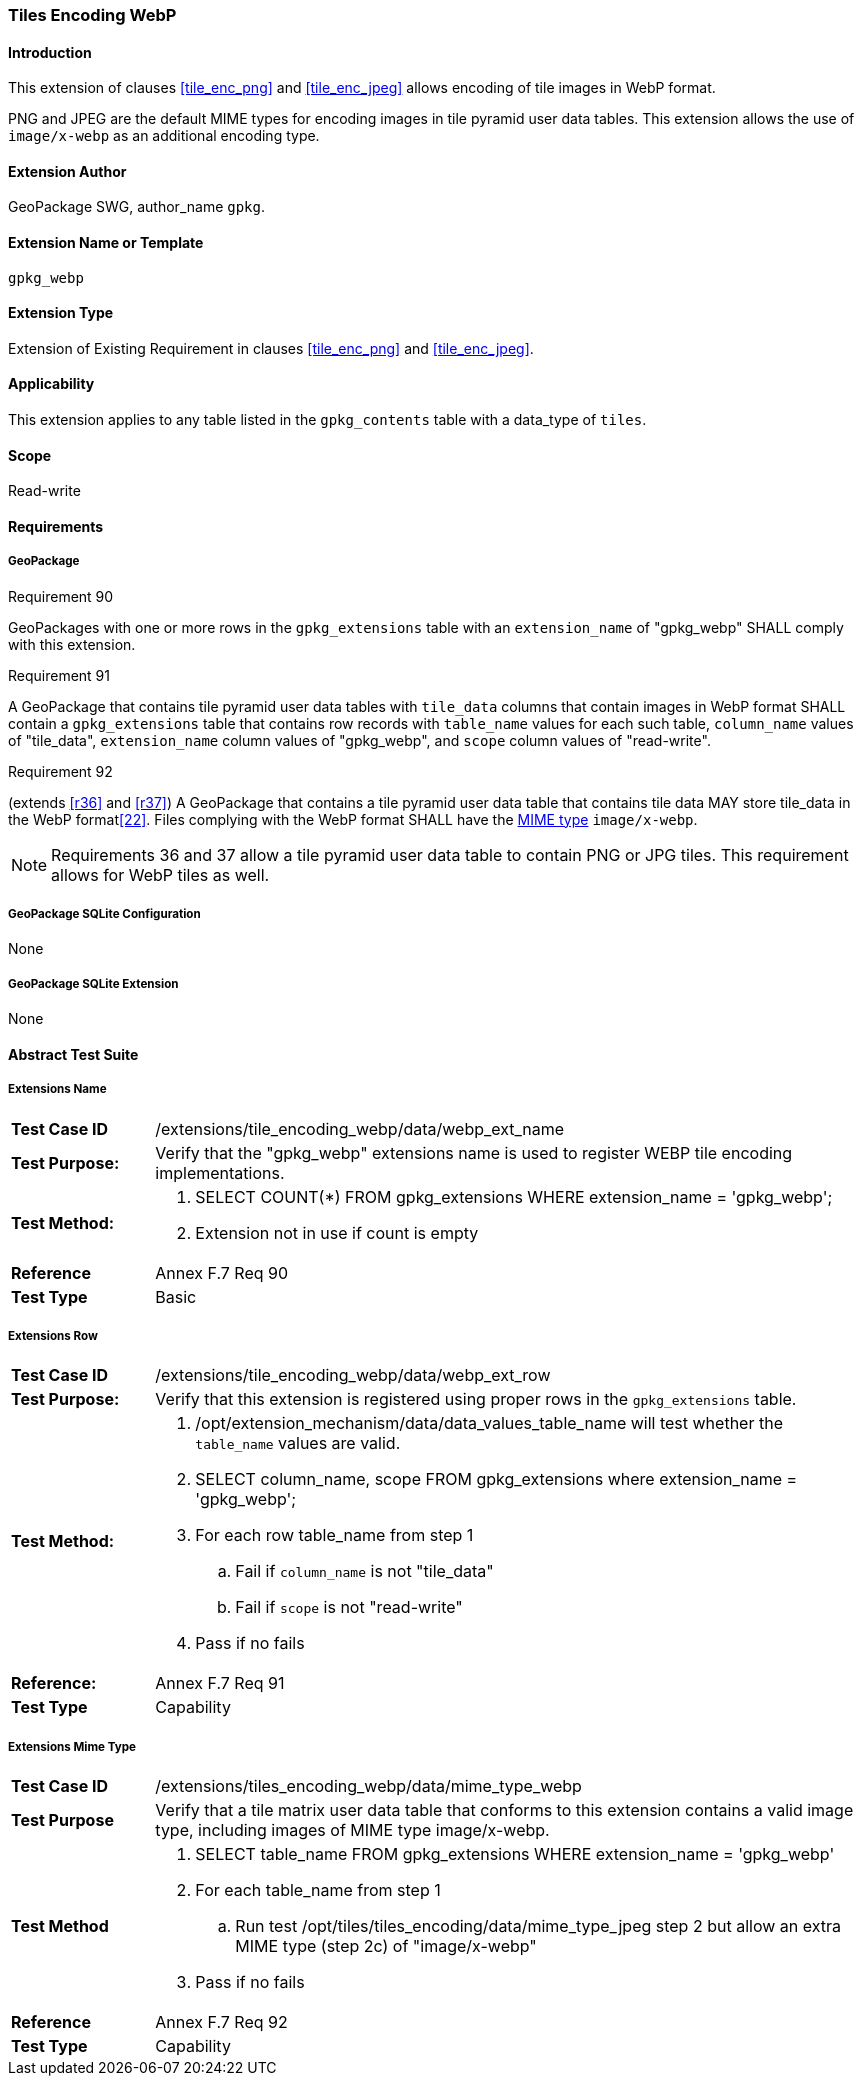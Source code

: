 [[extension_tiles_webp]]
=== Tiles Encoding WebP

[float]
==== Introduction

This extension of clauses <<tile_enc_png>> and <<tile_enc_jpeg>> allows encoding of tile images in WebP format.

PNG and JPEG are the default MIME types for encoding images in tile pyramid user data tables.
This extension allows the use of `image/x-webp` as an additional encoding type.

[float]
==== Extension Author

GeoPackage SWG, author_name `gpkg`.

[float]
==== Extension Name or Template

`gpkg_webp`

[float]
==== Extension Type

Extension of Existing Requirement in clauses <<tile_enc_png>> and <<tile_enc_jpeg>>.

[float]
==== Applicability

This extension applies to any table listed in the `gpkg_contents` table with a data_type of `tiles`.

[float]
==== Scope

Read-write

[float]
==== Requirements

[float]
===== GeoPackage

[[r90]]
[caption=""]
.Requirement 90
====
GeoPackages with one or more rows in the `gpkg_extensions` table with an `extension_name` of "gpkg_webp" SHALL comply with this extension.
====

[[r91]]
[caption=""]
.Requirement 91
====
A GeoPackage that contains tile pyramid user data tables with `tile_data` columns that contain images in WebP format SHALL contain a `gpkg_extensions` table that contains row records with `table_name` values for each such table, `column_name` values of "tile_data", `extension_name` column values of "gpkg_webp", and `scope` column values of "read-write".
====

[[r92]]
[caption=""]
.Requirement 92
====
(extends <<r36>> and <<r37>>) A GeoPackage that contains a tile pyramid user data table that contains tile data MAY store tile_data in the WebP format<<22>>. Files complying with the WebP format SHALL have the http://www.ietf.org/rfc/rfc2046.txt[MIME type] `image/x-webp`.
====

[NOTE]
Requirements 36 and 37 allow a tile pyramid user data table to contain PNG or JPG tiles. This requirement allows for WebP tiles as well.

[float]
===== GeoPackage SQLite Configuration

None

[float]
===== GeoPackage SQLite Extension

None

[float]
==== Abstract Test Suite

[float]
===== Extensions Name

[cols="1,5a"]
|========================================
|*Test Case ID* |+/extensions/tile_encoding_webp/data/webp_ext_name+
|*Test Purpose:* |Verify that the "gpkg_webp" extensions name is used to register WEBP tile encoding implementations.
|*Test Method:* |
. SELECT COUNT(*) FROM gpkg_extensions WHERE extension_name = 'gpkg_webp';
. Extension not in use if count is empty
|*Reference* |Annex F.7 Req 90
|*Test Type* |Basic
|========================================

[float]
===== Extensions Row

[cols="1,5a"]
|========================================
|*Test Case ID* |+/extensions/tile_encoding_webp/data/webp_ext_row+
|*Test Purpose:* |Verify that this extension is registered using proper rows in the `gpkg_extensions` table.
|*Test Method:* |	
. /opt/extension_mechanism/data/data_values_table_name will test whether the `table_name` values are valid.
. SELECT column_name, scope FROM gpkg_extensions where extension_name = 'gpkg_webp';
. For each row table_name from step 1
.. Fail if `column_name` is not "tile_data"
.. Fail if `scope` is not "read-write"
. Pass if no fails
|*Reference:* |Annex F.7 Req 91
|*Test Type* |Capability
|========================================

[float]
===== Extensions Mime Type

[cols="1,5a"]
|========================================
|*Test Case ID* |+/extensions/tiles_encoding_webp/data/mime_type_webp+
|*Test Purpose* |Verify that a tile matrix user data table that conforms to this extension contains a valid image type, including images of MIME type image/x-webp.
|*Test Method* |
. SELECT table_name FROM gpkg_extensions WHERE extension_name = 'gpkg_webp'
. For each table_name from step 1
.. Run test /opt/tiles/tiles_encoding/data/mime_type_jpeg step 2 but allow an extra MIME type (step 2c) of "image/x-webp"
. Pass if no fails
|*Reference* |Annex F.7 Req 92
|*Test Type* |Capability
|========================================
